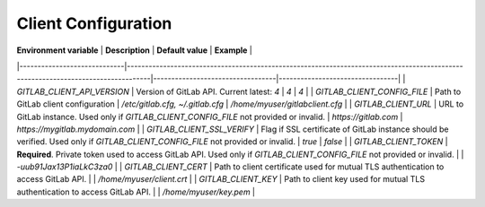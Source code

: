 .. _client_configuration:

###########################
Client Configuration
###########################

| **Environment variable**    | **Description**                                                                                                                  | **Default value**                | **Example**                     |
|-----------------------------|----------------------------------------------------------------------------------------------------------------------------------|----------------------------------|---------------------------------|
| `GITLAB_CLIENT_API_VERSION` | Version of GitLab API. Current latest: `4`                                                                                       | `4`                              | `4`                             |
| `GITLAB_CLIENT_CONFIG_FILE` | Path to GitLab client configuration                                                                                              | `/etc/gitlab.cfg, ~/.gitlab.cfg` | `/home/myuser/gitlabclient.cfg` |
| `GITLAB_CLIENT_URL`         | URL to GitLab instance. Used only if `GITLAB_CLIENT_CONFIG_FILE` not provided or invalid.                                        | `https://gitlab.com`             | `https://mygitlab.mydomain.com` |
| `GITLAB_CLIENT_SSL_VERIFY`  | Flag if SSL certificate of GitLab instance should be verified. Used only if `GITLAB_CLIENT_CONFIG_FILE` not provided or invalid. | `true`                           | `false`                         |
| `GITLAB_CLIENT_TOKEN`       | **Required**. Private token used to access GitLab API. Used only if `GITLAB_CLIENT_CONFIG_FILE` not provided or invalid.         |                                  | `-uub91Jax13P1iaLkC3za0`        |
| `GITLAB_CLIENT_CERT`        | Path to client certificate used for mutual TLS authentication to access GitLab API.                                              |                                  | `/home/myuser/client.crt`       |
| `GITLAB_CLIENT_KEY`         | Path to client key used for mutual TLS authentication to access GitLab API.                                                      |                                  | `/home/myuser/key.pem`          |
